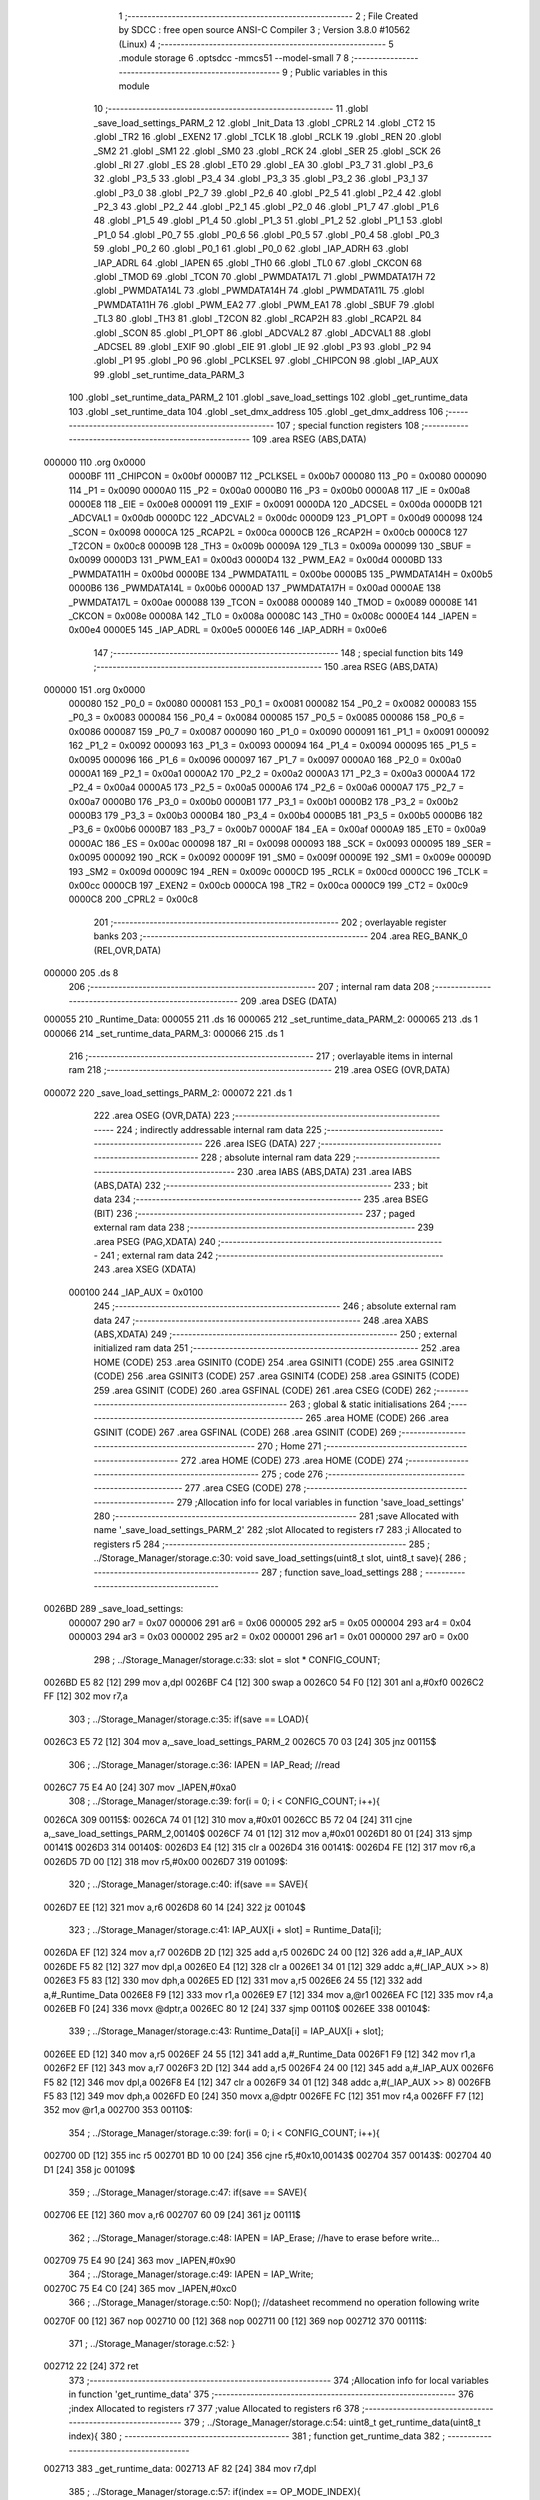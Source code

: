                                       1 ;--------------------------------------------------------
                                      2 ; File Created by SDCC : free open source ANSI-C Compiler
                                      3 ; Version 3.8.0 #10562 (Linux)
                                      4 ;--------------------------------------------------------
                                      5 	.module storage
                                      6 	.optsdcc -mmcs51 --model-small
                                      7 	
                                      8 ;--------------------------------------------------------
                                      9 ; Public variables in this module
                                     10 ;--------------------------------------------------------
                                     11 	.globl _save_load_settings_PARM_2
                                     12 	.globl _Init_Data
                                     13 	.globl _CPRL2
                                     14 	.globl _CT2
                                     15 	.globl _TR2
                                     16 	.globl _EXEN2
                                     17 	.globl _TCLK
                                     18 	.globl _RCLK
                                     19 	.globl _REN
                                     20 	.globl _SM2
                                     21 	.globl _SM1
                                     22 	.globl _SM0
                                     23 	.globl _RCK
                                     24 	.globl _SER
                                     25 	.globl _SCK
                                     26 	.globl _RI
                                     27 	.globl _ES
                                     28 	.globl _ET0
                                     29 	.globl _EA
                                     30 	.globl _P3_7
                                     31 	.globl _P3_6
                                     32 	.globl _P3_5
                                     33 	.globl _P3_4
                                     34 	.globl _P3_3
                                     35 	.globl _P3_2
                                     36 	.globl _P3_1
                                     37 	.globl _P3_0
                                     38 	.globl _P2_7
                                     39 	.globl _P2_6
                                     40 	.globl _P2_5
                                     41 	.globl _P2_4
                                     42 	.globl _P2_3
                                     43 	.globl _P2_2
                                     44 	.globl _P2_1
                                     45 	.globl _P2_0
                                     46 	.globl _P1_7
                                     47 	.globl _P1_6
                                     48 	.globl _P1_5
                                     49 	.globl _P1_4
                                     50 	.globl _P1_3
                                     51 	.globl _P1_2
                                     52 	.globl _P1_1
                                     53 	.globl _P1_0
                                     54 	.globl _P0_7
                                     55 	.globl _P0_6
                                     56 	.globl _P0_5
                                     57 	.globl _P0_4
                                     58 	.globl _P0_3
                                     59 	.globl _P0_2
                                     60 	.globl _P0_1
                                     61 	.globl _P0_0
                                     62 	.globl _IAP_ADRH
                                     63 	.globl _IAP_ADRL
                                     64 	.globl _IAPEN
                                     65 	.globl _TH0
                                     66 	.globl _TL0
                                     67 	.globl _CKCON
                                     68 	.globl _TMOD
                                     69 	.globl _TCON
                                     70 	.globl _PWMDATA17L
                                     71 	.globl _PWMDATA17H
                                     72 	.globl _PWMDATA14L
                                     73 	.globl _PWMDATA14H
                                     74 	.globl _PWMDATA11L
                                     75 	.globl _PWMDATA11H
                                     76 	.globl _PWM_EA2
                                     77 	.globl _PWM_EA1
                                     78 	.globl _SBUF
                                     79 	.globl _TL3
                                     80 	.globl _TH3
                                     81 	.globl _T2CON
                                     82 	.globl _RCAP2H
                                     83 	.globl _RCAP2L
                                     84 	.globl _SCON
                                     85 	.globl _P1_OPT
                                     86 	.globl _ADCVAL2
                                     87 	.globl _ADCVAL1
                                     88 	.globl _ADCSEL
                                     89 	.globl _EXIF
                                     90 	.globl _EIE
                                     91 	.globl _IE
                                     92 	.globl _P3
                                     93 	.globl _P2
                                     94 	.globl _P1
                                     95 	.globl _P0
                                     96 	.globl _PCLKSEL
                                     97 	.globl _CHIPCON
                                     98 	.globl _IAP_AUX
                                     99 	.globl _set_runtime_data_PARM_3
                                    100 	.globl _set_runtime_data_PARM_2
                                    101 	.globl _save_load_settings
                                    102 	.globl _get_runtime_data
                                    103 	.globl _set_runtime_data
                                    104 	.globl _set_dmx_address
                                    105 	.globl _get_dmx_address
                                    106 ;--------------------------------------------------------
                                    107 ; special function registers
                                    108 ;--------------------------------------------------------
                                    109 	.area RSEG    (ABS,DATA)
      000000                        110 	.org 0x0000
                           0000BF   111 _CHIPCON	=	0x00bf
                           0000B7   112 _PCLKSEL	=	0x00b7
                           000080   113 _P0	=	0x0080
                           000090   114 _P1	=	0x0090
                           0000A0   115 _P2	=	0x00a0
                           0000B0   116 _P3	=	0x00b0
                           0000A8   117 _IE	=	0x00a8
                           0000E8   118 _EIE	=	0x00e8
                           000091   119 _EXIF	=	0x0091
                           0000DA   120 _ADCSEL	=	0x00da
                           0000DB   121 _ADCVAL1	=	0x00db
                           0000DC   122 _ADCVAL2	=	0x00dc
                           0000D9   123 _P1_OPT	=	0x00d9
                           000098   124 _SCON	=	0x0098
                           0000CA   125 _RCAP2L	=	0x00ca
                           0000CB   126 _RCAP2H	=	0x00cb
                           0000C8   127 _T2CON	=	0x00c8
                           00009B   128 _TH3	=	0x009b
                           00009A   129 _TL3	=	0x009a
                           000099   130 _SBUF	=	0x0099
                           0000D3   131 _PWM_EA1	=	0x00d3
                           0000D4   132 _PWM_EA2	=	0x00d4
                           0000BD   133 _PWMDATA11H	=	0x00bd
                           0000BE   134 _PWMDATA11L	=	0x00be
                           0000B5   135 _PWMDATA14H	=	0x00b5
                           0000B6   136 _PWMDATA14L	=	0x00b6
                           0000AD   137 _PWMDATA17H	=	0x00ad
                           0000AE   138 _PWMDATA17L	=	0x00ae
                           000088   139 _TCON	=	0x0088
                           000089   140 _TMOD	=	0x0089
                           00008E   141 _CKCON	=	0x008e
                           00008A   142 _TL0	=	0x008a
                           00008C   143 _TH0	=	0x008c
                           0000E4   144 _IAPEN	=	0x00e4
                           0000E5   145 _IAP_ADRL	=	0x00e5
                           0000E6   146 _IAP_ADRH	=	0x00e6
                                    147 ;--------------------------------------------------------
                                    148 ; special function bits
                                    149 ;--------------------------------------------------------
                                    150 	.area RSEG    (ABS,DATA)
      000000                        151 	.org 0x0000
                           000080   152 _P0_0	=	0x0080
                           000081   153 _P0_1	=	0x0081
                           000082   154 _P0_2	=	0x0082
                           000083   155 _P0_3	=	0x0083
                           000084   156 _P0_4	=	0x0084
                           000085   157 _P0_5	=	0x0085
                           000086   158 _P0_6	=	0x0086
                           000087   159 _P0_7	=	0x0087
                           000090   160 _P1_0	=	0x0090
                           000091   161 _P1_1	=	0x0091
                           000092   162 _P1_2	=	0x0092
                           000093   163 _P1_3	=	0x0093
                           000094   164 _P1_4	=	0x0094
                           000095   165 _P1_5	=	0x0095
                           000096   166 _P1_6	=	0x0096
                           000097   167 _P1_7	=	0x0097
                           0000A0   168 _P2_0	=	0x00a0
                           0000A1   169 _P2_1	=	0x00a1
                           0000A2   170 _P2_2	=	0x00a2
                           0000A3   171 _P2_3	=	0x00a3
                           0000A4   172 _P2_4	=	0x00a4
                           0000A5   173 _P2_5	=	0x00a5
                           0000A6   174 _P2_6	=	0x00a6
                           0000A7   175 _P2_7	=	0x00a7
                           0000B0   176 _P3_0	=	0x00b0
                           0000B1   177 _P3_1	=	0x00b1
                           0000B2   178 _P3_2	=	0x00b2
                           0000B3   179 _P3_3	=	0x00b3
                           0000B4   180 _P3_4	=	0x00b4
                           0000B5   181 _P3_5	=	0x00b5
                           0000B6   182 _P3_6	=	0x00b6
                           0000B7   183 _P3_7	=	0x00b7
                           0000AF   184 _EA	=	0x00af
                           0000A9   185 _ET0	=	0x00a9
                           0000AC   186 _ES	=	0x00ac
                           000098   187 _RI	=	0x0098
                           000093   188 _SCK	=	0x0093
                           000095   189 _SER	=	0x0095
                           000092   190 _RCK	=	0x0092
                           00009F   191 _SM0	=	0x009f
                           00009E   192 _SM1	=	0x009e
                           00009D   193 _SM2	=	0x009d
                           00009C   194 _REN	=	0x009c
                           0000CD   195 _RCLK	=	0x00cd
                           0000CC   196 _TCLK	=	0x00cc
                           0000CB   197 _EXEN2	=	0x00cb
                           0000CA   198 _TR2	=	0x00ca
                           0000C9   199 _CT2	=	0x00c9
                           0000C8   200 _CPRL2	=	0x00c8
                                    201 ;--------------------------------------------------------
                                    202 ; overlayable register banks
                                    203 ;--------------------------------------------------------
                                    204 	.area REG_BANK_0	(REL,OVR,DATA)
      000000                        205 	.ds 8
                                    206 ;--------------------------------------------------------
                                    207 ; internal ram data
                                    208 ;--------------------------------------------------------
                                    209 	.area DSEG    (DATA)
      000055                        210 _Runtime_Data:
      000055                        211 	.ds 16
      000065                        212 _set_runtime_data_PARM_2:
      000065                        213 	.ds 1
      000066                        214 _set_runtime_data_PARM_3:
      000066                        215 	.ds 1
                                    216 ;--------------------------------------------------------
                                    217 ; overlayable items in internal ram 
                                    218 ;--------------------------------------------------------
                                    219 	.area	OSEG    (OVR,DATA)
      000072                        220 _save_load_settings_PARM_2:
      000072                        221 	.ds 1
                                    222 	.area	OSEG    (OVR,DATA)
                                    223 ;--------------------------------------------------------
                                    224 ; indirectly addressable internal ram data
                                    225 ;--------------------------------------------------------
                                    226 	.area ISEG    (DATA)
                                    227 ;--------------------------------------------------------
                                    228 ; absolute internal ram data
                                    229 ;--------------------------------------------------------
                                    230 	.area IABS    (ABS,DATA)
                                    231 	.area IABS    (ABS,DATA)
                                    232 ;--------------------------------------------------------
                                    233 ; bit data
                                    234 ;--------------------------------------------------------
                                    235 	.area BSEG    (BIT)
                                    236 ;--------------------------------------------------------
                                    237 ; paged external ram data
                                    238 ;--------------------------------------------------------
                                    239 	.area PSEG    (PAG,XDATA)
                                    240 ;--------------------------------------------------------
                                    241 ; external ram data
                                    242 ;--------------------------------------------------------
                                    243 	.area XSEG    (XDATA)
                           000100   244 _IAP_AUX	=	0x0100
                                    245 ;--------------------------------------------------------
                                    246 ; absolute external ram data
                                    247 ;--------------------------------------------------------
                                    248 	.area XABS    (ABS,XDATA)
                                    249 ;--------------------------------------------------------
                                    250 ; external initialized ram data
                                    251 ;--------------------------------------------------------
                                    252 	.area HOME    (CODE)
                                    253 	.area GSINIT0 (CODE)
                                    254 	.area GSINIT1 (CODE)
                                    255 	.area GSINIT2 (CODE)
                                    256 	.area GSINIT3 (CODE)
                                    257 	.area GSINIT4 (CODE)
                                    258 	.area GSINIT5 (CODE)
                                    259 	.area GSINIT  (CODE)
                                    260 	.area GSFINAL (CODE)
                                    261 	.area CSEG    (CODE)
                                    262 ;--------------------------------------------------------
                                    263 ; global & static initialisations
                                    264 ;--------------------------------------------------------
                                    265 	.area HOME    (CODE)
                                    266 	.area GSINIT  (CODE)
                                    267 	.area GSFINAL (CODE)
                                    268 	.area GSINIT  (CODE)
                                    269 ;--------------------------------------------------------
                                    270 ; Home
                                    271 ;--------------------------------------------------------
                                    272 	.area HOME    (CODE)
                                    273 	.area HOME    (CODE)
                                    274 ;--------------------------------------------------------
                                    275 ; code
                                    276 ;--------------------------------------------------------
                                    277 	.area CSEG    (CODE)
                                    278 ;------------------------------------------------------------
                                    279 ;Allocation info for local variables in function 'save_load_settings'
                                    280 ;------------------------------------------------------------
                                    281 ;save                      Allocated with name '_save_load_settings_PARM_2'
                                    282 ;slot                      Allocated to registers r7 
                                    283 ;i                         Allocated to registers r5 
                                    284 ;------------------------------------------------------------
                                    285 ;	../Storage_Manager/storage.c:30: void save_load_settings(uint8_t slot, uint8_t save){
                                    286 ;	-----------------------------------------
                                    287 ;	 function save_load_settings
                                    288 ;	-----------------------------------------
      0026BD                        289 _save_load_settings:
                           000007   290 	ar7 = 0x07
                           000006   291 	ar6 = 0x06
                           000005   292 	ar5 = 0x05
                           000004   293 	ar4 = 0x04
                           000003   294 	ar3 = 0x03
                           000002   295 	ar2 = 0x02
                           000001   296 	ar1 = 0x01
                           000000   297 	ar0 = 0x00
                                    298 ;	../Storage_Manager/storage.c:33: slot = slot * CONFIG_COUNT;
      0026BD E5 82            [12]  299 	mov	a,dpl
      0026BF C4               [12]  300 	swap	a
      0026C0 54 F0            [12]  301 	anl	a,#0xf0
      0026C2 FF               [12]  302 	mov	r7,a
                                    303 ;	../Storage_Manager/storage.c:35: if(save == LOAD){
      0026C3 E5 72            [12]  304 	mov	a,_save_load_settings_PARM_2
      0026C5 70 03            [24]  305 	jnz	00115$
                                    306 ;	../Storage_Manager/storage.c:36: IAPEN = IAP_Read; //read
      0026C7 75 E4 A0         [24]  307 	mov	_IAPEN,#0xa0
                                    308 ;	../Storage_Manager/storage.c:39: for(i = 0; i < CONFIG_COUNT; i++){
      0026CA                        309 00115$:
      0026CA 74 01            [12]  310 	mov	a,#0x01
      0026CC B5 72 04         [24]  311 	cjne	a,_save_load_settings_PARM_2,00140$
      0026CF 74 01            [12]  312 	mov	a,#0x01
      0026D1 80 01            [24]  313 	sjmp	00141$
      0026D3                        314 00140$:
      0026D3 E4               [12]  315 	clr	a
      0026D4                        316 00141$:
      0026D4 FE               [12]  317 	mov	r6,a
      0026D5 7D 00            [12]  318 	mov	r5,#0x00
      0026D7                        319 00109$:
                                    320 ;	../Storage_Manager/storage.c:40: if(save == SAVE){
      0026D7 EE               [12]  321 	mov	a,r6
      0026D8 60 14            [24]  322 	jz	00104$
                                    323 ;	../Storage_Manager/storage.c:41: IAP_AUX[i + slot] = Runtime_Data[i];
      0026DA EF               [12]  324 	mov	a,r7
      0026DB 2D               [12]  325 	add	a,r5
      0026DC 24 00            [12]  326 	add	a,#_IAP_AUX
      0026DE F5 82            [12]  327 	mov	dpl,a
      0026E0 E4               [12]  328 	clr	a
      0026E1 34 01            [12]  329 	addc	a,#(_IAP_AUX >> 8)
      0026E3 F5 83            [12]  330 	mov	dph,a
      0026E5 ED               [12]  331 	mov	a,r5
      0026E6 24 55            [12]  332 	add	a,#_Runtime_Data
      0026E8 F9               [12]  333 	mov	r1,a
      0026E9 E7               [12]  334 	mov	a,@r1
      0026EA FC               [12]  335 	mov	r4,a
      0026EB F0               [24]  336 	movx	@dptr,a
      0026EC 80 12            [24]  337 	sjmp	00110$
      0026EE                        338 00104$:
                                    339 ;	../Storage_Manager/storage.c:43: Runtime_Data[i] = IAP_AUX[i + slot];
      0026EE ED               [12]  340 	mov	a,r5
      0026EF 24 55            [12]  341 	add	a,#_Runtime_Data
      0026F1 F9               [12]  342 	mov	r1,a
      0026F2 EF               [12]  343 	mov	a,r7
      0026F3 2D               [12]  344 	add	a,r5
      0026F4 24 00            [12]  345 	add	a,#_IAP_AUX
      0026F6 F5 82            [12]  346 	mov	dpl,a
      0026F8 E4               [12]  347 	clr	a
      0026F9 34 01            [12]  348 	addc	a,#(_IAP_AUX >> 8)
      0026FB F5 83            [12]  349 	mov	dph,a
      0026FD E0               [24]  350 	movx	a,@dptr
      0026FE FC               [12]  351 	mov	r4,a
      0026FF F7               [12]  352 	mov	@r1,a
      002700                        353 00110$:
                                    354 ;	../Storage_Manager/storage.c:39: for(i = 0; i < CONFIG_COUNT; i++){
      002700 0D               [12]  355 	inc	r5
      002701 BD 10 00         [24]  356 	cjne	r5,#0x10,00143$
      002704                        357 00143$:
      002704 40 D1            [24]  358 	jc	00109$
                                    359 ;	../Storage_Manager/storage.c:47: if(save == SAVE){
      002706 EE               [12]  360 	mov	a,r6
      002707 60 09            [24]  361 	jz	00111$
                                    362 ;	../Storage_Manager/storage.c:48: IAPEN = IAP_Erase; //have to erase before write...
      002709 75 E4 90         [24]  363 	mov	_IAPEN,#0x90
                                    364 ;	../Storage_Manager/storage.c:49: IAPEN = IAP_Write;  
      00270C 75 E4 C0         [24]  365 	mov	_IAPEN,#0xc0
                                    366 ;	../Storage_Manager/storage.c:50: Nop(); //datasheet recommend no operation following write
      00270F 00               [12]  367 	nop 
      002710 00               [12]  368 	nop 
      002711 00               [12]  369 	nop 
      002712                        370 00111$:
                                    371 ;	../Storage_Manager/storage.c:52: }
      002712 22               [24]  372 	ret
                                    373 ;------------------------------------------------------------
                                    374 ;Allocation info for local variables in function 'get_runtime_data'
                                    375 ;------------------------------------------------------------
                                    376 ;index                     Allocated to registers r7 
                                    377 ;value                     Allocated to registers r6 
                                    378 ;------------------------------------------------------------
                                    379 ;	../Storage_Manager/storage.c:54: uint8_t get_runtime_data(uint8_t index){
                                    380 ;	-----------------------------------------
                                    381 ;	 function get_runtime_data
                                    382 ;	-----------------------------------------
      002713                        383 _get_runtime_data:
      002713 AF 82            [24]  384 	mov	r7,dpl
                                    385 ;	../Storage_Manager/storage.c:57: if(index == OP_MODE_INDEX){
      002715 BF 10 07         [24]  386 	cjne	r7,#0x10,00102$
                                    387 ;	../Storage_Manager/storage.c:58: return Runtime_Data[FOG_POWER_INDEX] & OP_MODE_BIT;
      002718 74 80            [12]  388 	mov	a,#0x80
      00271A 55 55            [12]  389 	anl	a,_Runtime_Data
      00271C F5 82            [12]  390 	mov	dpl,a
      00271E 22               [24]  391 	ret
      00271F                        392 00102$:
                                    393 ;	../Storage_Manager/storage.c:61: value = Runtime_Data[index];
      00271F EF               [12]  394 	mov	a,r7
      002720 24 55            [12]  395 	add	a,#_Runtime_Data
      002722 F9               [12]  396 	mov	r1,a
      002723 87 06            [24]  397 	mov	ar6,@r1
                                    398 ;	../Storage_Manager/storage.c:63: switch (index)
      002725 EF               [12]  399 	mov	a,r7
      002726 24 F1            [12]  400 	add	a,#0xff - 0x0e
      002728 50 03            [24]  401 	jnc	00130$
      00272A 02 27 A4         [24]  402 	ljmp	00113$
      00272D                        403 00130$:
      00272D EF               [12]  404 	mov	a,r7
      00272E 24 0A            [12]  405 	add	a,#(00131$-3-.)
      002730 83               [24]  406 	movc	a,@a+pc
      002731 F5 82            [12]  407 	mov	dpl,a
      002733 EF               [12]  408 	mov	a,r7
      002734 24 13            [12]  409 	add	a,#(00132$-3-.)
      002736 83               [24]  410 	movc	a,@a+pc
      002737 F5 83            [12]  411 	mov	dph,a
      002739 E4               [12]  412 	clr	a
      00273A 73               [24]  413 	jmp	@a+dptr
      00273B                        414 00131$:
      00273B 59                     415 	.db	00103$
      00273C 6C                     416 	.db	00105$
      00273D 6C                     417 	.db	00105$
      00273E 74                     418 	.db	00108$
      00273F A4                     419 	.db	00113$
      002740 A4                     420 	.db	00113$
      002741 A4                     421 	.db	00113$
      002742 A4                     422 	.db	00113$
      002743 A4                     423 	.db	00113$
      002744 84                     424 	.db	00111$
      002745 84                     425 	.db	00111$
      002746 84                     426 	.db	00111$
      002747 A4                     427 	.db	00113$
      002748 A4                     428 	.db	00113$
      002749 94                     429 	.db	00112$
      00274A                        430 00132$:
      00274A 27                     431 	.db	00103$>>8
      00274B 27                     432 	.db	00105$>>8
      00274C 27                     433 	.db	00105$>>8
      00274D 27                     434 	.db	00108$>>8
      00274E 27                     435 	.db	00113$>>8
      00274F 27                     436 	.db	00113$>>8
      002750 27                     437 	.db	00113$>>8
      002751 27                     438 	.db	00113$>>8
      002752 27                     439 	.db	00113$>>8
      002753 27                     440 	.db	00111$>>8
      002754 27                     441 	.db	00111$>>8
      002755 27                     442 	.db	00111$>>8
      002756 27                     443 	.db	00113$>>8
      002757 27                     444 	.db	00113$>>8
      002758 27                     445 	.db	00112$>>8
                                    446 ;	../Storage_Manager/storage.c:65: case FOG_POWER_INDEX:
      002759                        447 00103$:
                                    448 ;	../Storage_Manager/storage.c:66: return (value & ~OP_MODE_BIT) % FOG_OPTIONS;
      002759 8E 05            [24]  449 	mov	ar5,r6
      00275B 7F 00            [12]  450 	mov	r7,#0x00
      00275D 74 7F            [12]  451 	mov	a,#0x7f
      00275F 5D               [12]  452 	anl	a,r5
      002760 F5 82            [12]  453 	mov	dpl,a
      002762 8F 83            [24]  454 	mov	dph,r7
      002764 75 72 03         [24]  455 	mov	__modsint_PARM_2,#0x03
                                    456 ;	1-genFromRTrack replaced	mov	(__modsint_PARM_2 + 1),#0x00
      002767 8F 73            [24]  457 	mov	(__modsint_PARM_2 + 1),r7
                                    458 ;	../Storage_Manager/storage.c:68: case FOG_INTERVAL_INDEX:
      002769 02 2D B6         [24]  459 	ljmp	__modsint
      00276C                        460 00105$:
                                    461 ;	../Storage_Manager/storage.c:69: if(value == 0){ value = 1; } //we dont want a 0 duration or interval
      00276C EE               [12]  462 	mov	a,r6
      00276D 70 02            [24]  463 	jnz	00107$
      00276F 7E 01            [12]  464 	mov	r6,#0x01
      002771                        465 00107$:
                                    466 ;	../Storage_Manager/storage.c:70: return value;
      002771 8E 82            [24]  467 	mov	dpl,r6
                                    468 ;	../Storage_Manager/storage.c:71: case MACRO_INDEX:
      002773 22               [24]  469 	ret
      002774                        470 00108$:
                                    471 ;	../Storage_Manager/storage.c:72: return value % MACRO_OPTIONS;
      002774 8E 05            [24]  472 	mov	ar5,r6
      002776 7F 00            [12]  473 	mov	r7,#0x00
      002778 75 72 07         [24]  474 	mov	__modsint_PARM_2,#0x07
                                    475 ;	1-genFromRTrack replaced	mov	(__modsint_PARM_2 + 1),#0x00
      00277B 8F 73            [24]  476 	mov	(__modsint_PARM_2 + 1),r7
      00277D 8D 82            [24]  477 	mov	dpl,r5
      00277F 8F 83            [24]  478 	mov	dph,r7
                                    479 ;	../Storage_Manager/storage.c:75: case R6_INDEX:
      002781 02 2D B6         [24]  480 	ljmp	__modsint
      002784                        481 00111$:
                                    482 ;	../Storage_Manager/storage.c:76: return value % WIRELESS_ACTION_OPTIONS;
      002784 8E 05            [24]  483 	mov	ar5,r6
      002786 7F 00            [12]  484 	mov	r7,#0x00
      002788 75 72 0D         [24]  485 	mov	__modsint_PARM_2,#0x0d
                                    486 ;	1-genFromRTrack replaced	mov	(__modsint_PARM_2 + 1),#0x00
      00278B 8F 73            [24]  487 	mov	(__modsint_PARM_2 + 1),r7
      00278D 8D 82            [24]  488 	mov	dpl,r5
      00278F 8F 83            [24]  489 	mov	dph,r7
                                    490 ;	../Storage_Manager/storage.c:77: case MODE_INDEX:
      002791 02 2D B6         [24]  491 	ljmp	__modsint
      002794                        492 00112$:
                                    493 ;	../Storage_Manager/storage.c:78: return value % DMX_OPTIONS;
      002794 8E 05            [24]  494 	mov	ar5,r6
      002796 7F 00            [12]  495 	mov	r7,#0x00
      002798 75 72 03         [24]  496 	mov	__modsint_PARM_2,#0x03
                                    497 ;	1-genFromRTrack replaced	mov	(__modsint_PARM_2 + 1),#0x00
      00279B 8F 73            [24]  498 	mov	(__modsint_PARM_2 + 1),r7
      00279D 8D 82            [24]  499 	mov	dpl,r5
      00279F 8F 83            [24]  500 	mov	dph,r7
                                    501 ;	../Storage_Manager/storage.c:80: }
      0027A1 02 2D B6         [24]  502 	ljmp	__modsint
      0027A4                        503 00113$:
                                    504 ;	../Storage_Manager/storage.c:82: return value;
      0027A4 8E 82            [24]  505 	mov	dpl,r6
                                    506 ;	../Storage_Manager/storage.c:83: }
      0027A6 22               [24]  507 	ret
                                    508 ;------------------------------------------------------------
                                    509 ;Allocation info for local variables in function 'set_runtime_data'
                                    510 ;------------------------------------------------------------
                                    511 ;inc                       Allocated with name '_set_runtime_data_PARM_2'
                                    512 ;value                     Allocated with name '_set_runtime_data_PARM_3'
                                    513 ;index                     Allocated to registers r7 
                                    514 ;opMode                    Allocated to registers r6 
                                    515 ;------------------------------------------------------------
                                    516 ;	../Storage_Manager/storage.c:85: void set_runtime_data(uint8_t index, uint8_t inc, uint8_t value){
                                    517 ;	-----------------------------------------
                                    518 ;	 function set_runtime_data
                                    519 ;	-----------------------------------------
      0027A7                        520 _set_runtime_data:
      0027A7 AF 82            [24]  521 	mov	r7,dpl
                                    522 ;	../Storage_Manager/storage.c:86: uint8_t opMode = Runtime_Data[FOG_POWER_INDEX] & OP_MODE_BIT;
      0027A9 74 80            [12]  523 	mov	a,#0x80
      0027AB 55 55            [12]  524 	anl	a,_Runtime_Data
      0027AD FE               [12]  525 	mov	r6,a
                                    526 ;	../Storage_Manager/storage.c:93: switch(inc){
      0027AE 74 01            [12]  527 	mov	a,#0x01
      0027B0 B5 65 02         [24]  528 	cjne	a,_set_runtime_data_PARM_2,00142$
      0027B3 80 07            [24]  529 	sjmp	00101$
      0027B5                        530 00142$:
      0027B5 74 02            [12]  531 	mov	a,#0x02
                                    532 ;	../Storage_Manager/storage.c:94: case INC:
      0027B7 B5 65 16         [24]  533 	cjne	a,_set_runtime_data_PARM_2,00103$
      0027BA 80 0A            [24]  534 	sjmp	00102$
      0027BC                        535 00101$:
                                    536 ;	../Storage_Manager/storage.c:95: Runtime_Data[index]++;
      0027BC EF               [12]  537 	mov	a,r7
      0027BD 24 55            [12]  538 	add	a,#_Runtime_Data
      0027BF F9               [12]  539 	mov	r1,a
      0027C0 E7               [12]  540 	mov	a,@r1
      0027C1 FD               [12]  541 	mov	r5,a
      0027C2 04               [12]  542 	inc	a
      0027C3 F7               [12]  543 	mov	@r1,a
                                    544 ;	../Storage_Manager/storage.c:96: break;
                                    545 ;	../Storage_Manager/storage.c:97: case DEC:
      0027C4 80 2A            [24]  546 	sjmp	00110$
      0027C6                        547 00102$:
                                    548 ;	../Storage_Manager/storage.c:98: Runtime_Data[index]--;
      0027C6 EF               [12]  549 	mov	a,r7
      0027C7 24 55            [12]  550 	add	a,#_Runtime_Data
      0027C9 F9               [12]  551 	mov	r1,a
      0027CA E7               [12]  552 	mov	a,@r1
      0027CB FD               [12]  553 	mov	r5,a
      0027CC 14               [12]  554 	dec	a
      0027CD F7               [12]  555 	mov	@r1,a
                                    556 ;	../Storage_Manager/storage.c:99: break;
                                    557 ;	../Storage_Manager/storage.c:100: default:
      0027CE 80 20            [24]  558 	sjmp	00110$
      0027D0                        559 00103$:
                                    560 ;	../Storage_Manager/storage.c:101: if(index == OP_MODE_INDEX){
      0027D0 BF 10 17         [24]  561 	cjne	r7,#0x10,00108$
                                    562 ;	../Storage_Manager/storage.c:102: if(value) { 
      0027D3 E5 66            [12]  563 	mov	a,_set_runtime_data_PARM_3
      0027D5 60 0B            [24]  564 	jz	00105$
                                    565 ;	../Storage_Manager/storage.c:103: Runtime_Data[FOG_POWER_INDEX] |= OP_MODE_BIT;
      0027D7 AC 55            [24]  566 	mov	r4,_Runtime_Data
      0027D9 7D 00            [12]  567 	mov	r5,#0x00
      0027DB 43 04 80         [24]  568 	orl	ar4,#0x80
      0027DE 8C 55            [24]  569 	mov	_Runtime_Data,r4
      0027E0 80 0E            [24]  570 	sjmp	00110$
      0027E2                        571 00105$:
                                    572 ;	../Storage_Manager/storage.c:105: Runtime_Data[FOG_POWER_INDEX] &= ~OP_MODE_BIT;
      0027E2 74 7F            [12]  573 	mov	a,#0x7f
      0027E4 55 55            [12]  574 	anl	a,_Runtime_Data
      0027E6 F5 55            [12]  575 	mov	_Runtime_Data,a
      0027E8 80 06            [24]  576 	sjmp	00110$
      0027EA                        577 00108$:
                                    578 ;	../Storage_Manager/storage.c:108: Runtime_Data[index] = value;
      0027EA EF               [12]  579 	mov	a,r7
      0027EB 24 55            [12]  580 	add	a,#_Runtime_Data
      0027ED F8               [12]  581 	mov	r0,a
      0027EE A6 66            [24]  582 	mov	@r0,_set_runtime_data_PARM_3
                                    583 ;	../Storage_Manager/storage.c:111: }
      0027F0                        584 00110$:
                                    585 ;	../Storage_Manager/storage.c:113: if(index == FOG_POWER_INDEX){
      0027F0 EF               [12]  586 	mov	a,r7
      0027F1 70 24            [24]  587 	jnz	00115$
                                    588 ;	../Storage_Manager/storage.c:114: if(opMode){
      0027F3 EE               [12]  589 	mov	a,r6
      0027F4 60 13            [24]  590 	jz	00112$
                                    591 ;	../Storage_Manager/storage.c:115: Runtime_Data[index] |= OP_MODE_BIT;
      0027F6 EF               [12]  592 	mov	a,r7
      0027F7 24 55            [12]  593 	add	a,#_Runtime_Data
      0027F9 F9               [12]  594 	mov	r1,a
      0027FA EF               [12]  595 	mov	a,r7
      0027FB 24 55            [12]  596 	add	a,#_Runtime_Data
      0027FD F8               [12]  597 	mov	r0,a
      0027FE 86 06            [24]  598 	mov	ar6,@r0
      002800 7D 00            [12]  599 	mov	r5,#0x00
      002802 43 06 80         [24]  600 	orl	ar6,#0x80
      002805 A7 06            [24]  601 	mov	@r1,ar6
      002807 80 0E            [24]  602 	sjmp	00115$
      002809                        603 00112$:
                                    604 ;	../Storage_Manager/storage.c:117: Runtime_Data[index] &= ~OP_MODE_BIT;
      002809 EF               [12]  605 	mov	a,r7
      00280A 24 55            [12]  606 	add	a,#_Runtime_Data
      00280C F9               [12]  607 	mov	r1,a
      00280D EF               [12]  608 	mov	a,r7
      00280E 24 55            [12]  609 	add	a,#_Runtime_Data
      002810 F8               [12]  610 	mov	r0,a
      002811 86 07            [24]  611 	mov	ar7,@r0
      002813 74 7F            [12]  612 	mov	a,#0x7f
      002815 5F               [12]  613 	anl	a,r7
      002816 F7               [12]  614 	mov	@r1,a
      002817                        615 00115$:
                                    616 ;	../Storage_Manager/storage.c:121: save_load_settings(SLOT_0, SAVE);
      002817 75 72 01         [24]  617 	mov	_save_load_settings_PARM_2,#0x01
      00281A 75 82 00         [24]  618 	mov	dpl,#0x00
                                    619 ;	../Storage_Manager/storage.c:122: }
      00281D 02 26 BD         [24]  620 	ljmp	_save_load_settings
                                    621 ;------------------------------------------------------------
                                    622 ;Allocation info for local variables in function 'set_dmx_address'
                                    623 ;------------------------------------------------------------
                                    624 ;inc                       Allocated to registers r7 
                                    625 ;addr                      Allocated to registers r5 r6 
                                    626 ;------------------------------------------------------------
                                    627 ;	../Storage_Manager/storage.c:124: void set_dmx_address(uint8_t inc){
                                    628 ;	-----------------------------------------
                                    629 ;	 function set_dmx_address
                                    630 ;	-----------------------------------------
      002820                        631 _set_dmx_address:
      002820 AF 82            [24]  632 	mov	r7,dpl
                                    633 ;	../Storage_Manager/storage.c:125: uint16_t addr = get_dmx_address();
      002822 C0 07            [24]  634 	push	ar7
      002824 12 28 73         [24]  635 	lcall	_get_dmx_address
      002827 AD 82            [24]  636 	mov	r5,dpl
      002829 AE 83            [24]  637 	mov	r6,dph
      00282B D0 07            [24]  638 	pop	ar7
                                    639 ;	../Storage_Manager/storage.c:127: if(inc == INC){
      00282D BF 01 12         [24]  640 	cjne	r7,#0x01,00108$
                                    641 ;	../Storage_Manager/storage.c:128: if(addr >= DMX_MAX_ADDRESS){
      002830 74 FE            [12]  642 	mov	a,#0x100 - 0x02
      002832 2E               [12]  643 	add	a,r6
      002833 50 06            [24]  644 	jnc	00102$
                                    645 ;	../Storage_Manager/storage.c:129: addr = 1;
      002835 7D 01            [12]  646 	mov	r5,#0x01
      002837 7E 00            [12]  647 	mov	r6,#0x00
      002839 80 1A            [24]  648 	sjmp	00109$
      00283B                        649 00102$:
                                    650 ;	../Storage_Manager/storage.c:131: addr++;
      00283B 0D               [12]  651 	inc	r5
      00283C BD 00 16         [24]  652 	cjne	r5,#0x00,00109$
      00283F 0E               [12]  653 	inc	r6
      002840 80 13            [24]  654 	sjmp	00109$
      002842                        655 00108$:
                                    656 ;	../Storage_Manager/storage.c:134: if(addr <= 1){
      002842 C3               [12]  657 	clr	c
      002843 74 01            [12]  658 	mov	a,#0x01
      002845 9D               [12]  659 	subb	a,r5
      002846 E4               [12]  660 	clr	a
      002847 9E               [12]  661 	subb	a,r6
      002848 40 06            [24]  662 	jc	00105$
                                    663 ;	../Storage_Manager/storage.c:135: addr = DMX_MAX_ADDRESS;
      00284A 7D 00            [12]  664 	mov	r5,#0x00
      00284C 7E 02            [12]  665 	mov	r6,#0x02
      00284E 80 05            [24]  666 	sjmp	00109$
      002850                        667 00105$:
                                    668 ;	../Storage_Manager/storage.c:137: addr--;
      002850 1D               [12]  669 	dec	r5
      002851 BD FF 01         [24]  670 	cjne	r5,#0xff,00129$
      002854 1E               [12]  671 	dec	r6
      002855                        672 00129$:
      002855                        673 00109$:
                                    674 ;	../Storage_Manager/storage.c:141: set_runtime_data(ADDR_L_INDEX, VALUE, (uint8_t) addr);
      002855 8D 66            [24]  675 	mov	_set_runtime_data_PARM_3,r5
      002857 75 65 00         [24]  676 	mov	_set_runtime_data_PARM_2,#0x00
      00285A 75 82 0D         [24]  677 	mov	dpl,#0x0d
      00285D C0 06            [24]  678 	push	ar6
      00285F C0 05            [24]  679 	push	ar5
      002861 12 27 A7         [24]  680 	lcall	_set_runtime_data
      002864 D0 05            [24]  681 	pop	ar5
      002866 D0 06            [24]  682 	pop	ar6
                                    683 ;	../Storage_Manager/storage.c:142: set_runtime_data(ADDR_H_INDEX, VALUE, (uint8_t) (addr >> 8));
      002868 8E 66            [24]  684 	mov	_set_runtime_data_PARM_3,r6
      00286A 75 65 00         [24]  685 	mov	_set_runtime_data_PARM_2,#0x00
      00286D 75 82 0C         [24]  686 	mov	dpl,#0x0c
                                    687 ;	../Storage_Manager/storage.c:144: }
      002870 02 27 A7         [24]  688 	ljmp	_set_runtime_data
                                    689 ;------------------------------------------------------------
                                    690 ;Allocation info for local variables in function 'get_dmx_address'
                                    691 ;------------------------------------------------------------
                                    692 ;address                   Allocated to registers 
                                    693 ;------------------------------------------------------------
                                    694 ;	../Storage_Manager/storage.c:146: uint16_t get_dmx_address(){
                                    695 ;	-----------------------------------------
                                    696 ;	 function get_dmx_address
                                    697 ;	-----------------------------------------
      002873                        698 _get_dmx_address:
                                    699 ;	../Storage_Manager/storage.c:149: address |= (Runtime_Data[ADDR_H_INDEX] << 8);
      002873 AF 61            [24]  700 	mov	r7,(_Runtime_Data + 0x000c)
      002875 7E 00            [12]  701 	mov	r6,#0x00
                                    702 ;	../Storage_Manager/storage.c:150: address |= Runtime_Data[ADDR_L_INDEX];
      002877 AC 62            [24]  703 	mov	r4,(_Runtime_Data + 0x000d)
      002879 7D 00            [12]  704 	mov	r5,#0x00
      00287B EC               [12]  705 	mov	a,r4
      00287C 4E               [12]  706 	orl	a,r6
      00287D F5 82            [12]  707 	mov	dpl,a
      00287F ED               [12]  708 	mov	a,r5
      002880 4F               [12]  709 	orl	a,r7
      002881 F5 83            [12]  710 	mov	dph,a
                                    711 ;	../Storage_Manager/storage.c:152: return address;
                                    712 ;	../Storage_Manager/storage.c:153: }
      002883 22               [24]  713 	ret
                                    714 	.area CSEG    (CODE)
                                    715 	.area CONST   (CODE)
                                    716 	.area CABS    (ABS,CODE)
      003FC0                        717 	.org 0x3FC0
      003FC0                        718 _Init_Data:
      003FC0 80                     719 	.db #0x80	; 128
      003FC1 06                     720 	.db #0x06	; 6
      003FC2 09                     721 	.db #0x09	; 9
      003FC3 00                     722 	.db #0x00	; 0
      003FC4 00                     723 	.db #0x00	; 0
      003FC5 00                     724 	.db #0x00	; 0
      003FC6 00                     725 	.db #0x00	; 0
      003FC7 00                     726 	.db #0x00	; 0
      003FC8 00                     727 	.db #0x00	; 0
      003FC9 0B                     728 	.db #0x0b	; 11
      003FCA 0C                     729 	.db #0x0c	; 12
      003FCB 0A                     730 	.db #0x0a	; 10
      003FCC 00                     731 	.db #0x00	; 0
      003FCD 01                     732 	.db #0x01	; 1
      003FCE 00                     733 	.db #0x00	; 0
      003FCF 00                     734 	.db #0x00	; 0
      003FD0 80                     735 	.db #0x80	; 128
      003FD1 06                     736 	.db #0x06	; 6
      003FD2 09                     737 	.db #0x09	; 9
      003FD3 00                     738 	.db #0x00	; 0
      003FD4 00                     739 	.db #0x00	; 0
      003FD5 00                     740 	.db #0x00	; 0
      003FD6 00                     741 	.db #0x00	; 0
      003FD7 00                     742 	.db #0x00	; 0
      003FD8 00                     743 	.db #0x00	; 0
      003FD9 0B                     744 	.db #0x0b	; 11
      003FDA 0C                     745 	.db #0x0c	; 12
      003FDB 0A                     746 	.db #0x0a	; 10
      003FDC 00                     747 	.db #0x00	; 0
      003FDD 01                     748 	.db #0x01	; 1
      003FDE 00                     749 	.db #0x00	; 0
      003FDF 00                     750 	.db #0x00	; 0
      003FE0 80                     751 	.db #0x80	; 128
      003FE1 06                     752 	.db #0x06	; 6
      003FE2 09                     753 	.db #0x09	; 9
      003FE3 00                     754 	.db #0x00	; 0
      003FE4 00                     755 	.db #0x00	; 0
      003FE5 00                     756 	.db #0x00	; 0
      003FE6 00                     757 	.db #0x00	; 0
      003FE7 00                     758 	.db #0x00	; 0
      003FE8 00                     759 	.db #0x00	; 0
      003FE9 0B                     760 	.db #0x0b	; 11
      003FEA 0C                     761 	.db #0x0c	; 12
      003FEB 0A                     762 	.db #0x0a	; 10
      003FEC 00                     763 	.db #0x00	; 0
      003FED 01                     764 	.db #0x01	; 1
      003FEE 00                     765 	.db #0x00	; 0
      003FEF 00                     766 	.db #0x00	; 0
      003FF0 80                     767 	.db #0x80	; 128
      003FF1 06                     768 	.db #0x06	; 6
      003FF2 09                     769 	.db #0x09	; 9
      003FF3 00                     770 	.db #0x00	; 0
      003FF4 00                     771 	.db #0x00	; 0
      003FF5 00                     772 	.db #0x00	; 0
      003FF6 00                     773 	.db #0x00	; 0
      003FF7 00                     774 	.db #0x00	; 0
      003FF8 00                     775 	.db #0x00	; 0
      003FF9 0B                     776 	.db #0x0b	; 11
      003FFA 0C                     777 	.db #0x0c	; 12
      003FFB 0A                     778 	.db #0x0a	; 10
      003FFC 00                     779 	.db #0x00	; 0
      003FFD 01                     780 	.db #0x01	; 1
      003FFE 00                     781 	.db #0x00	; 0
      003FFF 00                     782 	.db #0x00	; 0
